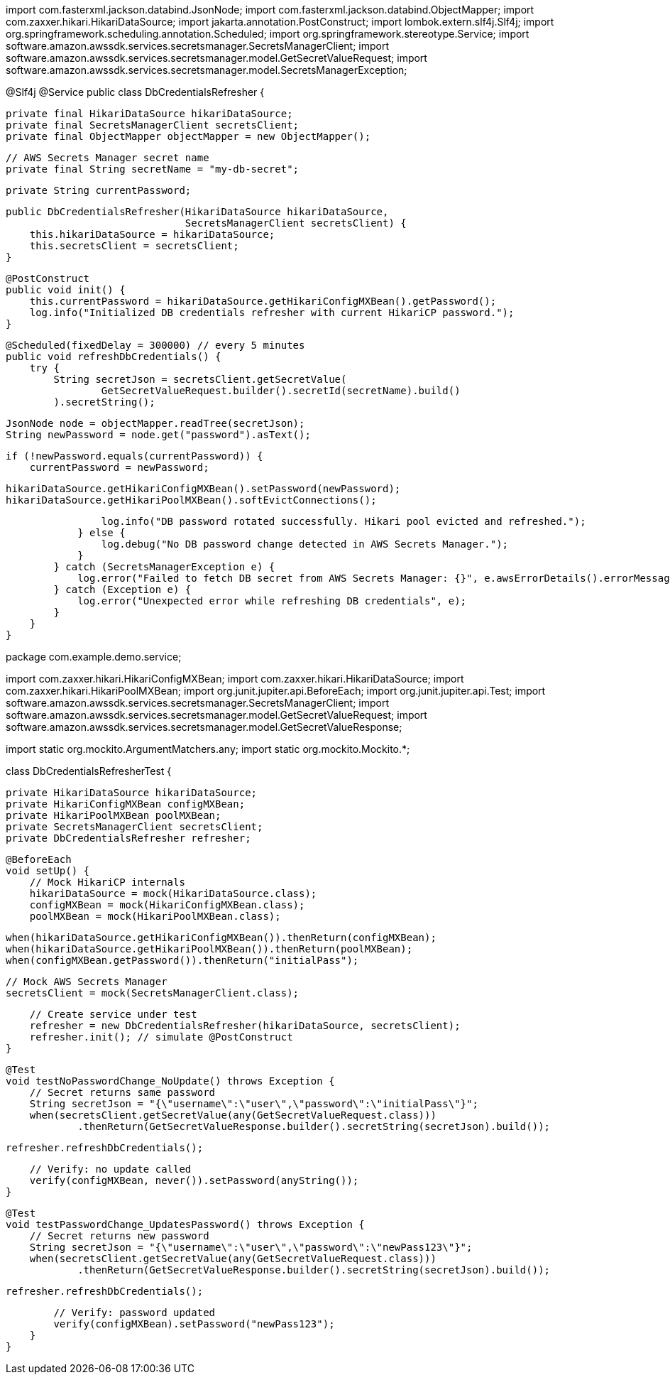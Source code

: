 import com.fasterxml.jackson.databind.JsonNode;
import com.fasterxml.jackson.databind.ObjectMapper;
import com.zaxxer.hikari.HikariDataSource;
import jakarta.annotation.PostConstruct;
import lombok.extern.slf4j.Slf4j;
import org.springframework.scheduling.annotation.Scheduled;
import org.springframework.stereotype.Service;
import software.amazon.awssdk.services.secretsmanager.SecretsManagerClient;
import software.amazon.awssdk.services.secretsmanager.model.GetSecretValueRequest;
import software.amazon.awssdk.services.secretsmanager.model.SecretsManagerException;

@Slf4j
@Service
public class DbCredentialsRefresher {

    private final HikariDataSource hikariDataSource;
    private final SecretsManagerClient secretsClient;
    private final ObjectMapper objectMapper = new ObjectMapper();

    // AWS Secrets Manager secret name
    private final String secretName = "my-db-secret";

    private String currentPassword;

    public DbCredentialsRefresher(HikariDataSource hikariDataSource,
                                  SecretsManagerClient secretsClient) {
        this.hikariDataSource = hikariDataSource;
        this.secretsClient = secretsClient;
    }

    @PostConstruct
    public void init() {
        this.currentPassword = hikariDataSource.getHikariConfigMXBean().getPassword();
        log.info("Initialized DB credentials refresher with current HikariCP password.");
    }

    @Scheduled(fixedDelay = 300000) // every 5 minutes
    public void refreshDbCredentials() {
        try {
            String secretJson = secretsClient.getSecretValue(
                    GetSecretValueRequest.builder().secretId(secretName).build()
            ).secretString();

            JsonNode node = objectMapper.readTree(secretJson);
            String newPassword = node.get("password").asText();

            if (!newPassword.equals(currentPassword)) {
                currentPassword = newPassword;

                hikariDataSource.getHikariConfigMXBean().setPassword(newPassword);
                hikariDataSource.getHikariPoolMXBean().softEvictConnections();

                log.info("DB password rotated successfully. Hikari pool evicted and refreshed.");
            } else {
                log.debug("No DB password change detected in AWS Secrets Manager.");
            }
        } catch (SecretsManagerException e) {
            log.error("Failed to fetch DB secret from AWS Secrets Manager: {}", e.awsErrorDetails().errorMessage(), e);
        } catch (Exception e) {
            log.error("Unexpected error while refreshing DB credentials", e);
        }
    }
}



package com.example.demo.service;

import com.zaxxer.hikari.HikariConfigMXBean;
import com.zaxxer.hikari.HikariDataSource;
import com.zaxxer.hikari.HikariPoolMXBean;
import org.junit.jupiter.api.BeforeEach;
import org.junit.jupiter.api.Test;
import software.amazon.awssdk.services.secretsmanager.SecretsManagerClient;
import software.amazon.awssdk.services.secretsmanager.model.GetSecretValueRequest;
import software.amazon.awssdk.services.secretsmanager.model.GetSecretValueResponse;

import static org.mockito.ArgumentMatchers.any;
import static org.mockito.Mockito.*;

class DbCredentialsRefresherTest {

    private HikariDataSource hikariDataSource;
    private HikariConfigMXBean configMXBean;
    private HikariPoolMXBean poolMXBean;
    private SecretsManagerClient secretsClient;
    private DbCredentialsRefresher refresher;

    @BeforeEach
    void setUp() {
        // Mock HikariCP internals
        hikariDataSource = mock(HikariDataSource.class);
        configMXBean = mock(HikariConfigMXBean.class);
        poolMXBean = mock(HikariPoolMXBean.class);

        when(hikariDataSource.getHikariConfigMXBean()).thenReturn(configMXBean);
        when(hikariDataSource.getHikariPoolMXBean()).thenReturn(poolMXBean);
        when(configMXBean.getPassword()).thenReturn("initialPass");

        // Mock AWS Secrets Manager
        secretsClient = mock(SecretsManagerClient.class);

        // Create service under test
        refresher = new DbCredentialsRefresher(hikariDataSource, secretsClient);
        refresher.init(); // simulate @PostConstruct
    }

    @Test
    void testNoPasswordChange_NoUpdate() throws Exception {
        // Secret returns same password
        String secretJson = "{\"username\":\"user\",\"password\":\"initialPass\"}";
        when(secretsClient.getSecretValue(any(GetSecretValueRequest.class)))
                .thenReturn(GetSecretValueResponse.builder().secretString(secretJson).build());

        refresher.refreshDbCredentials();

        // Verify: no update called
        verify(configMXBean, never()).setPassword(anyString());
    }

    @Test
    void testPasswordChange_UpdatesPassword() throws Exception {
        // Secret returns new password
        String secretJson = "{\"username\":\"user\",\"password\":\"newPass123\"}";
        when(secretsClient.getSecretValue(any(GetSecretValueRequest.class)))
                .thenReturn(GetSecretValueResponse.builder().secretString(secretJson).build());

        refresher.refreshDbCredentials();

        // Verify: password updated
        verify(configMXBean).setPassword("newPass123");
    }
}
